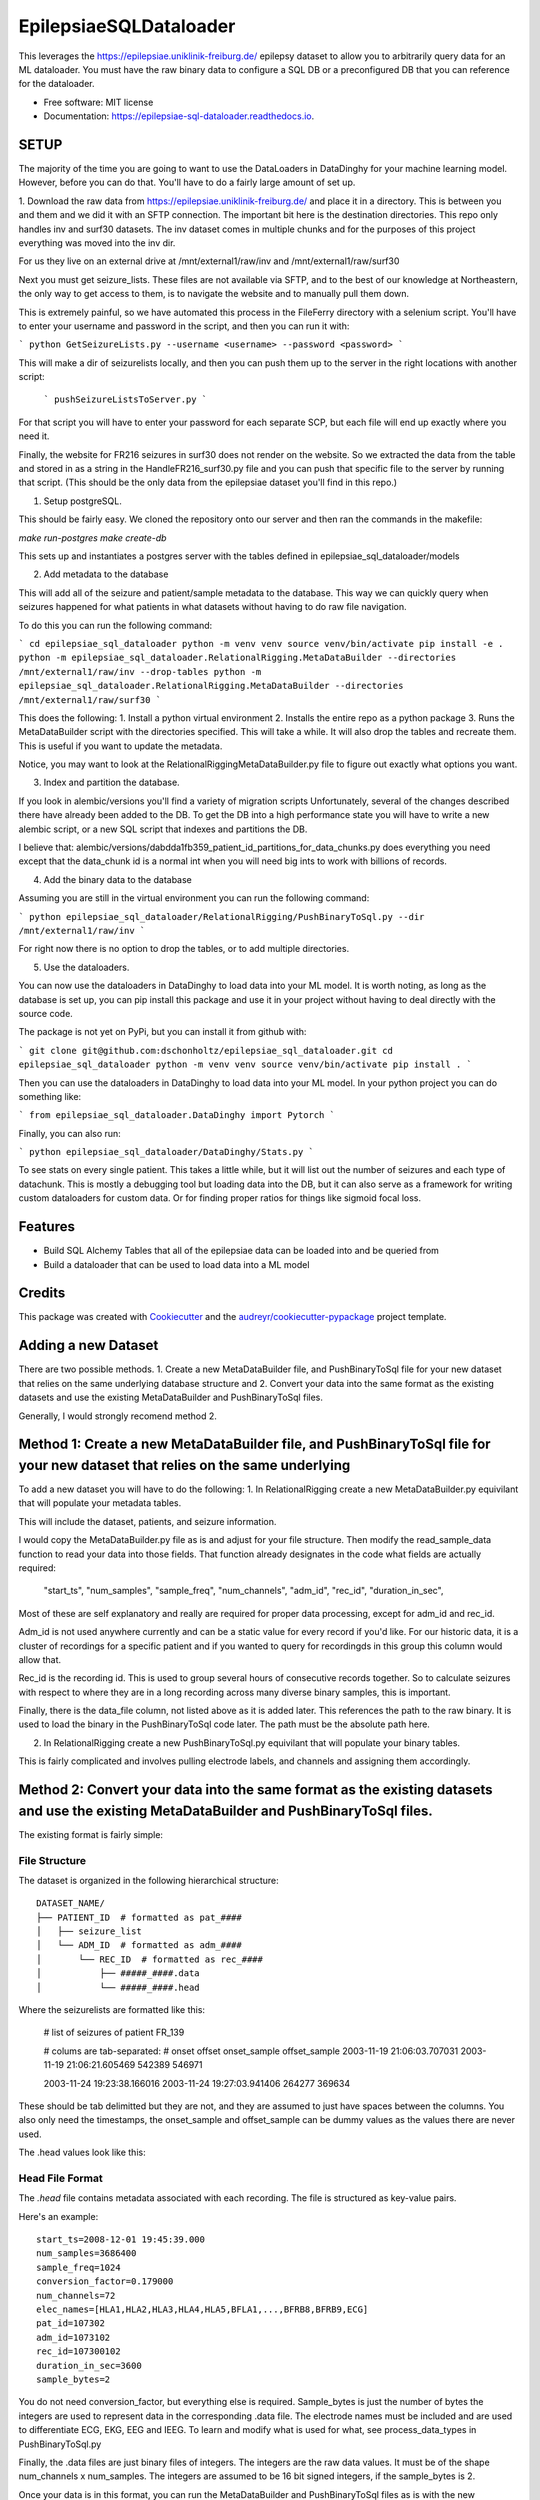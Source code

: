 =======================
EpilepsiaeSQLDataloader
=======================


.. image:: https://img.shields.io/pypi/v/epilepsiae_sql_dataloader.svg
        :target: https://pypi.python.org/pypi/epilepsiae_sql_dataloader

.. image:: https://img.shields.io/travis/dschonholtz/epilepsiae_sql_dataloader.svg
        :target: https://travis-ci.com/dschonholtz/epilepsiae_sql_dataloader

.. image:: https://readthedocs.org/projects/epilepsiae-sql-dataloader/badge/?version=latest
        :target: https://epilepsiae-sql-dataloader.readthedocs.io/en/latest/?version=latest
        :alt: Documentation Status


.. image:: https://pyup.io/repos/github/dschonholtz/epilepsiae_sql_dataloader/shield.svg
     :target: https://pyup.io/repos/github/dschonholtz/epilepsiae_sql_dataloader/
     :alt: Updates



This leverages the https://epilepsiae.uniklinik-freiburg.de/ epilepsy dataset to allow you to arbitrarily query data for an ML dataloader. You must have the raw binary data to configure a SQL DB or a preconfigured DB that you can reference for the dataloader.


* Free software: MIT license
* Documentation: https://epilepsiae-sql-dataloader.readthedocs.io.


SETUP
-----

The majority of the time you are going to want to use the DataLoaders in DataDinghy for your machine learning model. However, before you can do that. You'll have to do a fairly large amount of set up.

1. Download the raw data from https://epilepsiae.uniklinik-freiburg.de/ and place it in a directory.
This is between you and them and we did it with an SFTP connection. The important bit here is the destination directories.
This repo only handles inv and surf30 datasets. The inv dataset comes in multiple chunks and for the purposes of this project everything was
moved into the inv dir.

For us they live on an external drive at /mnt/external1/raw/inv and /mnt/external1/raw/surf30

Next you must get seizure_lists.
These files are not available via SFTP, and to the best of our knowledge at Northeastern, the only way to get access to them, is to 
navigate the website and to manually pull them down.

This is extremely painful, so we have automated this process in the FileFerry directory with a selenium script. 
You'll have to enter your username and password in the script, and then you can run it with:

```
python GetSeizureLists.py --username <username> --password <password>
```

This will make a dir of seizurelists locally, and then you can push them up to the server in the right locations with another script:
        
        ```
        pushSeizureListsToServer.py
        ```

For that script you will have to enter your password for each separate SCP, but each file will end up exactly where you need it.

Finally, the website for FR216 seizures in surf30 does not render on the website.
So we extracted the data from the table and stored in as a string in the HandleFR216_surf30.py file and you can push that specific 
file to the server by running that script. (This should be the only data from the epilepsiae dataset you'll find in this repo.)


1. Setup postgreSQL. 

This should be fairly easy. We cloned the repository onto our server and then ran the commands in the makefile:

`make run-postgres`
`make create-db`

This sets up and instantiates a postgres server with the tables defined in epilepsiae_sql_dataloader/models


2. Add metadata to the database

This will add all of the seizure and patient/sample metadata to the database. This way we can quickly query when seizures happened for what patients in what datasets without having to do raw file navigation.

To do this you can run the following command:

```
cd epilepsiae_sql_dataloader
python -m venv venv
source venv/bin/activate
pip install -e .
python -m epilepsiae_sql_dataloader.RelationalRigging.MetaDataBuilder --directories /mnt/external1/raw/inv --drop-tables
python -m epilepsiae_sql_dataloader.RelationalRigging.MetaDataBuilder --directories /mnt/external1/raw/surf30
```

This does the following:
1. Install a python virtual environment
2. Installs the entire repo as a python package
3. Runs the MetaDataBuilder script with the directories specified. This will take a while. It will also drop the tables and recreate them. This is useful if you want to update the metadata.

Notice, you may want to look at the RelationalRiggingMetaDataBuilder.py file to figure out exactly what options you want.


3. Index and partition the database.

If you look in alembic/versions you'll find a variety of migration scripts
Unfortunately, several of the changes described there have already been added to the DB.
To get the DB into a high performance state you will have to write a new alembic script, or a new SQL script that indexes and partitions the DB.

I believe that: alembic/versions/dabdda1fb359_patient_id_partitions_for_data_chunks.py does everything you need except that the data_chunk id 
is a normal int when you will need big ints to work with billions of records.

4. Add the binary data to the database

Assuming you are still in the virtual environment you can run the following command:

```
python epilepsiae_sql_dataloader/RelationalRigging/PushBinaryToSql.py --dir /mnt/external1/raw/inv
```

For right now there is no option to drop the tables, or to add multiple directories.


5. Use the dataloaders.

You can now use the dataloaders in DataDinghy to load data into your ML model.
It is worth noting, as long as the database is set up, you can pip install this package
and use it in your project without having to deal directly with the source code.

The package is not yet on PyPi, but you can install it from github with:

```
git clone git@github.com:dschonholtz/epilepsiae_sql_dataloader.git
cd epilepsiae_sql_dataloader
python -m venv venv
source venv/bin/activate
pip install .
```

Then you can use the dataloaders in DataDinghy to load data into your ML model.
In your python project you can do something like:

```
from epilepsiae_sql_dataloader.DataDinghy import Pytorch
```

Finally, you can also run:

```
python epilepsiae_sql_dataloader/DataDinghy/Stats.py
```

To see stats on every single patient. 
This takes a little while, but it will list out the number of seizures and each type of datachunk.
This is mostly a debugging tool but loading data into the DB, but it can also serve as a framework for writing custom dataloaders
for custom data.
Or for finding proper ratios for things like sigmoid focal loss.

Features
--------

* Build SQL Alchemy Tables that all of the epilepsiae data can be loaded into and be queried from
* Build a dataloader that can be used to load data into a ML model

Credits
-------

This package was created with Cookiecutter_ and the `audreyr/cookiecutter-pypackage`_ project template.

.. _Cookiecutter: https://github.com/audreyr/cookiecutter
.. _`audreyr/cookiecutter-pypackage`: https://github.com/audreyr/cookiecutter-pypackage


Adding a new Dataset
--------------------

There are two possible methods. 1. Create a new MetaDataBuilder file, and PushBinaryToSql file for your new dataset that relies on the same underlying
database structure and 2. Convert your data into the same format as the existing datasets and use the existing MetaDataBuilder and PushBinaryToSql files.

Generally, I would strongly recomend method 2.

Method 1: Create a new MetaDataBuilder file, and PushBinaryToSql file for your new dataset that relies on the same underlying
-------------------------------------------------------------------------------------------------------------------------------

To add a new dataset you will have to do the following:
1. In RelationalRigging create a new MetaDataBuilder.py equivilant that will populate your metadata tables.

This will include the dataset, patients, and seizure information.

I would copy the MetaDataBuilder.py file as is and adjust for your file structure.
Then modify the read_sample_data function to read your data into those fields. That function already designates in the code what fields are actually
required:

            "start_ts",
            "num_samples",
            "sample_freq",
            "num_channels",
            "adm_id",
            "rec_id",
            "duration_in_sec",

Most of these are self explanatory and really are required for proper data processing, except for adm_id and rec_id.

Adm_id is not used anywhere currently and can be a static value for every record if you'd like. For our historic data, it is a cluster of recordings
for a specific patient and if you wanted to query for recordingds in this group this column would allow that.

Rec_id is the recording id. This is used to group several hours of consecutive records together. So to calculate seizures with respect to 
where they are in a long recording across many diverse binary samples, this is important.

Finally, there is the data_file column, not listed above as it is added later. This references the path to the raw binary.
It is used to load the binary in the PushBinaryToSql code later. The path must be the absolute path here.

2. In RelationalRigging create a new PushBinaryToSql.py equivilant that will populate your binary tables.

This is fairly complicated and involves pulling electrode labels, and channels and assigning them accordingly.



Method 2: Convert your data into the same format as the existing datasets and use the existing MetaDataBuilder and PushBinaryToSql files.
------------------------------------------------------------------------------------------------------------------------------------------

The existing format is fairly simple:

File Structure
==============

The dataset is organized in the following hierarchical structure::

        DATASET_NAME/
        ├── PATIENT_ID  # formatted as pat_####
        │   ├── seizure_list
        │   └── ADM_ID  # formatted as adm_####
        │       └── REC_ID  # formatted as rec_####
        │           ├── #####_####.data
        │           └── #####_####.head


Where the seizurelists are formatted like this:


        # list of seizures of patient FR_139
                        
        # colums are tab-separated: 
        # onset offset onset_sample offset_sample
        2003-11-19 21:06:03.707031 2003-11-19 21:06:21.605469 542389 546971

        2003-11-24 19:23:38.166016 2003-11-24 19:27:03.941406 264277 369634


These should be tab delimitted but they are not, and they are assumed to just have spaces between the columns.
You also only need the timestamps, the onset_sample and offset_sample can be dummy values as the values there are never used.

The .head values look like this:

Head File Format
================

The `.head` file contains metadata associated with each recording. The file is structured as key-value pairs.

Here's an example::

    start_ts=2008-12-01 19:45:39.000
    num_samples=3686400
    sample_freq=1024
    conversion_factor=0.179000
    num_channels=72
    elec_names=[HLA1,HLA2,HLA3,HLA4,HLA5,BFLA1,...,BFRB8,BFRB9,ECG]
    pat_id=107302
    adm_id=1073102
    rec_id=107300102
    duration_in_sec=3600
    sample_bytes=2


You do not need conversion_factor, but everything else is required. Sample_bytes is just the number of bytes the integers are used to represent data in the corresponding .data file.
The electrode names must be included and are used to differentiate ECG, EKG, EEG and IEEG. To learn and modify what is used for what, see process_data_types in PushBinaryToSql.py

Finally, the .data files are just binary files of integers. The integers are the raw data values.
It must be of the shape num_channels x num_samples. The integers are assumed to be 16 bit signed integers, if the sample_bytes is 2.

Once your data is in this format, you can run the MetaDataBuilder and PushBinaryToSql files as is with the new directories specified.